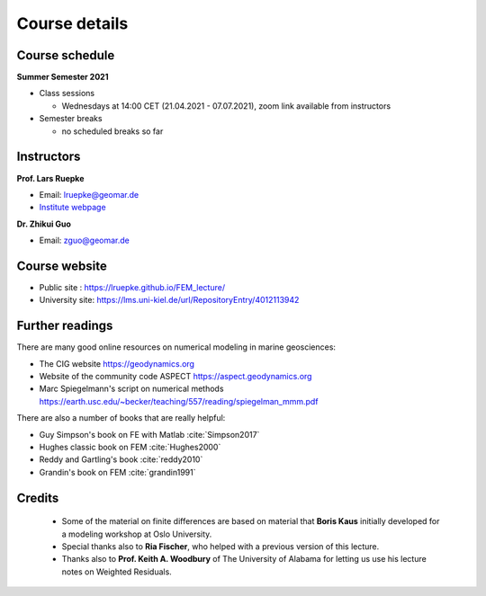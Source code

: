 Course details
==============

Course schedule
---------------

**Summer Semester 2021**

- Class sessions

  - Wednesdays at 14:00 CET (21.04.2021 - 07.07.2021), zoom link available from instructors

- Semester breaks

  - no scheduled breaks so far

Instructors
-----------

**Prof. Lars Ruepke**

- Email: lruepke@geomar.de
- `Institute webpage <https://www.geomar.de/en/research/fb4/fb4-muhs/research-topics/modelings>`_

**Dr. Zhikui Guo**

- Email: zguo@geomar.de


Course website
---------------

- Public site : https://lruepke.github.io/FEM_lecture/
- University site: https://lms.uni-kiel.de/url/RepositoryEntry/4012113942

Further readings
----------------

There are many good online resources on numerical modeling in marine geosciences:

- The CIG website `<https://geodynamics.org>`_
- Website of the community code ASPECT  `<https://aspect.geodynamics.org>`_
- Marc Spiegelmann's script on numerical methods  `<https://earth.usc.edu/~becker/teaching/557/reading/spiegelman_mmm.pdf>`_ 


There are also a number of books that are really helpful:

- Guy Simpson's book on FE with Matlab :cite:`Simpson2017`
- Hughes classic book on FEM :cite:`Hughes2000`
- Reddy and Gartling's book :cite:`reddy2010`
- Grandin's book on FEM :cite:`grandin1991` 

Credits
-------

    * Some of the material on finite differences are based on material that **Boris Kaus** initially developed for a modeling workshop at Oslo University.
    * Special thanks also to **Ria Fischer**, who helped with a previous version of this lecture.
    * Thanks also to **Prof. Keith A. Woodbury** of The University of Alabama for letting us use his lecture notes on Weighted Residuals.